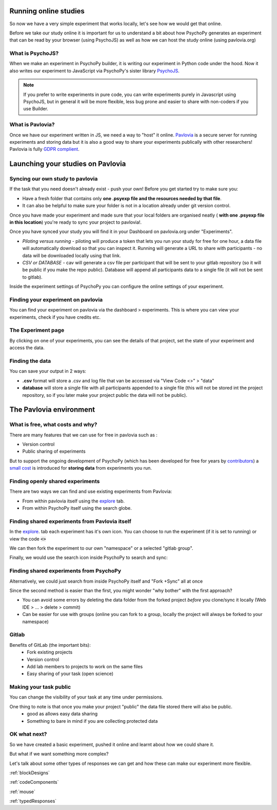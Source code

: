 .. ifslides::

    .. image:: /_static/OST600.png
        :align: left
        :scale: 25 %


.. _online:

Running online studies
=================================

So now we have a very simple experiment that works locally, let's see how we would get that online. 

Before we take our study online it is important for us to understand a bit about how PsychoPy generates an experiment that can be read by your browser (using PsychoJS) as well as how we can host the study online (using pavlovia.org)


What is PsychoJS?
----------------------------

When we make an experiment in PsychoPy builder, it is writing our experiment in Python code under the hood. Now it also writes our experiment to JavaScript via PsychoPy's sister library `PsychoJS <https://psychopy.github.io/psychojs/>`_.

.. image:: ../_images/psychopy_pav_psychojs.png
    :align: center
    :scale: 25 %

.. note::
    If you prefer to write experiments in pure code, you can write experiments purely in Javascript using PsychoJS, but in general it will be more flexible, less bug prone and easier to share with non-coders if you use Builder. 

What is Pavlovia?
----------------------------

Once we have our experiment written in JS, we need a way to "host" it online.  `Pavlovia <https://pavlovia.org/>`_ is a secure server for running experiments and storing data but it is also a good way to share your experiments publically with other researchers! Pavlovia is fully `GDPR complient <https://pavlovia.org/docs/home/ethics>`_.

.. ifslides::

    .. image:: ../_images/psychopy_pav_psychojs.png
    :align: center
    :scale:50%

Launching your studies on Pavlovia
=================================

Syncing our own study to pavlovia
----------------------------------

If the task that you need doesn't already exist - push your own! Before you get started try to make sure you:

*    Have a fresh folder that contains only **one .psyexp file and the resources needed by that file**. 
*   It can also be helpful to make sure your folder is not in a location already under git version control. 

.. nextSlide::

Once you have made your experiment and made sure that your local folders are organised neatly ( **with one .psyexp file in this location**) you're ready to sync your project to pavlovia!. 

.. image:: ../_images/sync_to_pav.png
    :align: left

.. nextSlide::

Once you have synced your study you will find it in your Dashboard on pavlovia.org under "Experiments". 

.. image:: ../_images/experiment_dashboard.png
    :align: left

.. nextSlide::

*   *Piloting versus running* - piloting will produce a token that lets you run your study for free for one hour, a data file will automatically download so that you can inspect it. Running will generate a URL to share with participants - no data will be downloaded locally using that link.
*   *CSV or DATABASE* - cav will generate a csv file per participant that will be sent to your gitlab repository (so it will be public if you make the repo public). Database will append all participants data to a single file (it will not be sent to gitlab).


.. nextSlide::

Inside the experiment settings of PsychoPy you can configure the online settings of your experiment. 

.. image:: ../_images/online_tab.png
    :align: left


Finding your experiment on pavlovia
------------------------------------

You can find your experiment on pavlovia via the dashboard > experiments. This is where you can view your experiments, check if you have credits etc. 

.. image:: ../_images/pavloviaDashboard.png
    :align: right

The Experiment page
------------------------------------

By clicking on one of your experiments, you can see the details of that project, set the state of your experiment and access the data. 

.. image:: ../_images/pavloviaStatus.png
    :align: right


Finding the data
------------------------------------
You can save your output in 2 ways:

*   **.csv** format will store a .csv and log file that van be accessed via "View Code <>" > "data"
*   **database** will store a single file with all participants appended to a single file (this will not be stored int the project repository, so if you later make your project public the data will not be public).

.. image:: ../_images/pavloviaSaving.png
    :align: right


The Pavlovia environment
=================================

What is free, what costs and why? 
---------------------------------

There are many features that we can use for free in pavlovia such as :

*   Version control
*   Public sharing of experiments

But to support the ongoing development of PsychoPy (which has been developed for free for years by `contributors <https://github.com/psychopy/psychopy/graphs/contributors>`_) a `small cost <https://pavlovia.org/store>`_ is introduced for **storing data** from experiments you run.

Finding openly shared experiments
----------------------------------

There are two ways we can find and use existing experiments from Pavlovia:

*   From within pavlovia itself using the `explore <https://pavlovia.org/explore>`_ tab. 
*   From within PsychoPy itself using the search globe. 

Finding shared experiments from Pavlovia itself
-------------------------------------------------

In the  `explore <https://pavlovia.org/explore>`_. tab each experiment has it's own icon. You can choose to run the experiment (if it is set to running) or view the code :code:`<>`

.. image:: ../_images/stroop_pavlovia.png
    :align: left
    :scale: 25 %

.. nextSlide::

We can then fork the experiment to our own "namespace" or a selected "gitlab group".

.. image:: ../_images/fork_online.png
    :align: left

.. nextSlide::

Finally, we would use the search icon inside PsychoPy to search and sync:

.. image:: ../_images/sync_local.png
    :align: left

Finding shared experiments from PsychoPy
-------------------------------------------------
Alternatively, we could just search from inside PsychoPy itself and "Fork +Sync" all at once

.. image:: ../_images/fork_local.png
    :align: left

.. nextSlide::

Since the second method is easier than the first, you might wonder "why bother" with the first approach? 

*   You can avoid some errors by deleting the data folder from the forked project *before* you clone/sync it locally (Web IDE > ... > delete > commit)
*   Can be easier for use with groups (online you can fork to a group, locally the project will always be forked to your namespace)

Gitlab
--------------------------

Benefits of GitLab (the important bits):
 - Fork existing projects
 - Version control
 - Add lab members to projects to work on the same files
 - Easy sharing of your task (open science) 


Making your task public
--------------------------

You can change the visibility of your task at any time under permissions. 

.. image:: ../_images/gitlabPermissions.png
    :align: center


.. ifslides::
    .. nextSlide::

One thing to note is that once you make your project "public" the data file stored there will also be public. 
    - good as allows easy data sharing
    - Something to bare in mind if you are collecting protected data

.. ifnotslides::
    .. note::
        Once you make your project "public" the data file stored there will also be public. 
            - good as allows easy data sharing
            - Something to bare in mind if you are collecting protected data


OK what next?
----------------------------------

So we have created a basic experiment, pushed it online and learnt about how we could share it. 

But what if we want something more complex?

Let's talk about some other types of responses we can get and how these can make our experiment more flexible.

:ref:`blockDesigns`

:ref:`codeComponents`

:ref:`mouse`

:ref:`typedResponses`